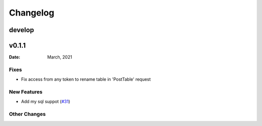 *********
Changelog
*********

develop
======

v0.1.1
======

:Date: March, 2021

Fixes
-----

* Fix access from any token to rename table in 'PostTable' request

New Features
------------

* Add my sql suppot (`#31 <https://github.com/RestBaseApi/restbase/commit/21ec6007511d6395d1beefc05556157b45565bb7>`_)

Other Changes
-------------

